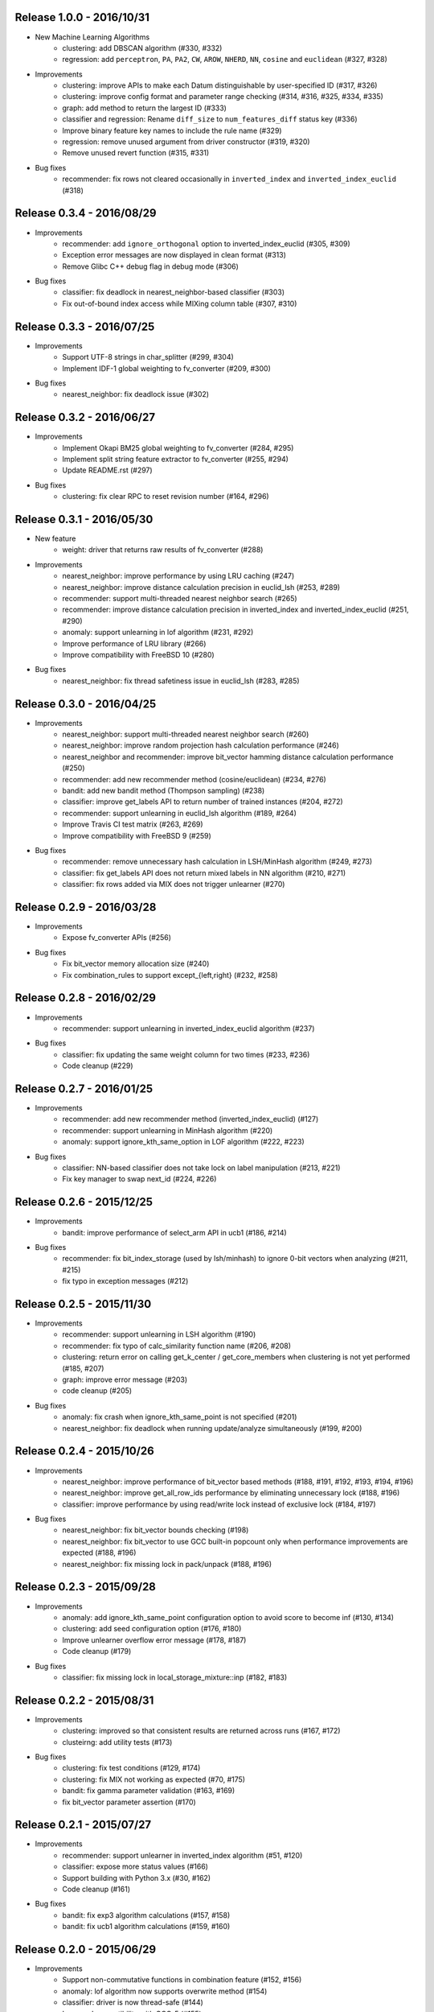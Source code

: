 Release 1.0.0 - 2016/10/31
--------------------------

* New Machine Learning Algorithms
    * clustering: add DBSCAN algorithm (#330, #332)
    * regression: add ``perceptron``, ``PA``, ``PA2``, ``CW``, ``AROW``, ``NHERD``, ``NN``, ``cosine`` and ``euclidean`` (#327, #328)

* Improvements
    * clustering: improve APIs to make each Datum distinguishable by user-specified ID (#317, #326)
    * clustering: improve config format and parameter range checking (#314, #316, #325, #334, #335)
    * graph: add method to return the largest ID (#333)
    * classifier and regression: Rename ``diff_size`` to ``num_features_diff`` status key (#336)
    * Improve binary feature key names to include the rule name (#329)
    * regression: remove unused argument from driver constructor (#319, #320)
    * Remove unused revert function (#315, #331)

* Bug fixes
    * recommender: fix rows not cleared occasionally in ``inverted_index`` and ``inverted_index_euclid`` (#318)

Release 0.3.4 - 2016/08/29
--------------------------

* Improvements
    * recommender: add ``ignore_orthogonal`` option to inverted_index_euclid (#305, #309)
    * Exception error messages are now displayed in clean format (#313)
    * Remove Glibc C++ debug flag in debug mode (#306)

* Bug fixes
    * classifier: fix deadlock in nearest_neighbor-based classifier (#303)
    * Fix out-of-bound index access while MIXing column table (#307, #310)

Release 0.3.3 - 2016/07/25
--------------------------

* Improvements
    * Support UTF-8 strings in char_splitter (#299, #304)
    * Implement IDF-1 global weighting to fv_converter (#209, #300)

* Bug fixes
    * nearest_neighbor: fix deadlock issue (#302)

Release 0.3.2 - 2016/06/27
--------------------------

* Improvements
    * Implement Okapi BM25 global weighting to fv_converter (#284, #295)
    * Implement split string feature extractor to fv_converter (#255, #294)
    * Update README.rst (#297)

* Bug fixes
    * clustering: fix clear RPC to reset revision number (#164, #296)

Release 0.3.1 - 2016/05/30
--------------------------

* New feature
    * weight: driver that returns raw results of fv_converter (#288)

* Improvements
    * nearest_neighbor: improve performance by using LRU caching (#247)
    * nearest_neighbor: improve distance calculation precision in euclid_lsh (#253, #289)
    * recommender: support multi-threaded nearest neighbor search (#265)
    * recommender: improve distance calculation precision in inverted_index and inverted_index_euclid (#251, #290)
    * anomaly: support unlearning in lof algorithm (#231, #292)
    * Improve performance of LRU library (#266)
    * Improve compatibility with FreeBSD 10 (#280)

* Bug fixes
    * nearest_neighbor: fix thread safetiness issue in euclid_lsh (#283, #285)

Release 0.3.0 - 2016/04/25
--------------------------

* Improvements
    * nearest_neighbor: support multi-threaded nearest neighbor search (#260)
    * nearest_neighbor: improve random projection hash calculation performance (#246)
    * nearest_neighbor and recommender: improve bit_vector hamming distance calculation performance (#250)
    * recommender: add new recommender method (cosine/euclidean) (#234, #276)
    * bandit: add new bandit method (Thompson sampling) (#238)
    * classifier: improve get_labels API to return number of trained instances (#204, #272)
    * recommender: support unlearning in euclid_lsh algorithm (#189, #264)
    * Improve Travis CI test matrix (#263, #269)
    * Improve compatibility with FreeBSD 9 (#259)

* Bug fixes
    * recommender: remove unnecessary hash calculation in LSH/MinHash algorithm (#249, #273)
    * classifier: fix get_labels API does not return mixed labels in NN algorithm (#210, #271)
    * classifier: fix rows added via MIX does not trigger unlearner (#270)

Release 0.2.9 - 2016/03/28
--------------------------

* Improvements
    * Expose fv_converter APIs (#256)

* Bug fixes
    * Fix bit_vector memory allocation size (#240)
    * Fix combination_rules to support except_{left,right} (#232, #258)

Release 0.2.8 - 2016/02/29
--------------------------

* Improvements
    * recommender: support unlearning in inverted_index_euclid algorithm (#237)

* Bug fixes
    * classifier: fix updating the same weight column for two times (#233, #236)
    * Code cleanup (#229)

Release 0.2.7 - 2016/01/25
--------------------------

* Improvements
    * recommender: add new recommender method (inverted_index_euclid) (#127)
    * recommender: support unlearning in MinHash algorithm (#220)
    * anomaly: support ignore_kth_same_option in LOF algorithm (#222, #223)

* Bug fixes
    * classifier: NN-based classifier does not take lock on label manipulation (#213, #221)
    * Fix key manager to swap next_id (#224, #226)

Release 0.2.6 - 2015/12/25
--------------------------

* Improvements
    * bandit: improve performance of select_arm API in ucb1 (#186, #214)

* Bug fixes
    * recommender: fix bit_index_storage (used by lsh/minhash) to ignore 0-bit vectors when analyzing (#211, #215)
    * fix typo in exception messages (#212)

Release 0.2.5 - 2015/11/30
--------------------------

* Improvements
    * recommender: support unlearning in LSH algorithm (#190)
    * recommender: fix typo of calc_similarity function name (#206, #208)
    * clustering: return error on calling get_k_center / get_core_members when clustering is not yet performed (#185, #207)
    * graph: improve error message (#203)
    * code cleanup (#205)

* Bug fixes
    * anomaly: fix crash when ignore_kth_same_point is not specified (#201)
    * nearest_neighbor: fix deadlock when running update/analyze simultaneously (#199, #200)

Release 0.2.4 - 2015/10/26
--------------------------

* Improvements
    * nearest_neighbor: improve performance of bit_vector based methods (#188, #191, #192, #193, #194, #196)
    * nearest_neighbor: improve get_all_row_ids performance by eliminating unnecessary lock (#188, #196)
    * classifier: improve performance by using read/write lock instead of exclusive lock (#184, #197)

* Bug fixes
    * nearest_neighbor: fix bit_vector bounds checking (#198)
    * nearest_neighbor: fix bit_vector to use GCC built-in popcount only when performance improvements are expected (#188, #196)
    * nearest_neighbor: fix missing lock in pack/unpack (#188, #196)

Release 0.2.3 - 2015/09/28
--------------------------

* Improvements
    * anomaly: add ignore_kth_same_point configuration option to avoid score to become inf (#130, #134)
    * clustering: add seed configuration option (#176, #180)
    * Improve unlearner overflow error message (#178, #187)
    * Code cleanup (#179)

* Bug fixes
    * classifier: fix missing lock in local_storage_mixture::inp (#182, #183)

Release 0.2.2 - 2015/08/31
--------------------------

* Improvements
    * clustering: improved so that consistent results are returned across runs (#167, #172)
    * clusteirng: add utility tests (#173)

* Bug fixes
    * clustering: fix test conditions (#129, #174)
    * clustering: fix MIX not working as expected (#70, #175)
    * bandit: fix gamma parameter validation (#163, #169)
    * fix bit_vector parameter assertion (#170)

Release 0.2.1 - 2015/07/27
--------------------------

* Improvements
    * recommender: support unlearner in inverted_index algorithm (#51, #120)
    * classifier: expose more status values (#166)
    * Support building with Python 3.x (#30, #162)
    * Code cleanup (#161)

* Bug fixes
    * bandit: fix exp3 algorithm calculations (#157, #158)
    * bandit: fix ucb1 algorithm calculations (#159, #160)

Release 0.2.0 - 2015/06/29
--------------------------

* Improvements
    * Support non-commutative functions in combination feature (#152, #156)
    * anomaly: lof algorithm now supports overwrite method (#154)
    * classifier: driver is now thread-safe (#144)
    * Improved compatibility with GCC-5 (#155)
    * Code cleanup (#140)

* Bug fixes
    * clustering: fix k-means segmentation fault when get_nearest_center is called before clustering is performed (#150, #151)
    * Column tables now touches unlearner on MIX (#100, #113)

Release 0.1.2 - 2015/04/27
--------------------------

* Improvements
   * bandit: add assume_unrewarded option (#125, #133)
   * Improved performance of bit_vector calculations (#137)
   * Codes cleanup (#132, #141, #143)

* Bug fixes
    * bandit: reject specifying unknown arm ID in register_reward API (#138, #148)
    * bandit: fix clear API to reset arm IDs (#142, #149)
    * recommender: fix retain_projection option not working in euclid_lsh (#98, #116)
    * Fix fv_converter become unresponsive when empty datum is given (#146, #147)
    * plugin.hpp is missing from installation (#139, #145)

Release 0.1.1 - 2015/03/30
--------------------------

* Improvements
    * Move column storage directory (#118, #123)
    * classifier: install algorithm headers (#117)
    * fv_converter reports error precisely (#119)
    * Codes / comments cleanup (#96, #97, #107, #109, #114, #115, #122, #135, #136)
    * Add language declarations to wscript (#108)
    * Update to the latest waf-unittest (#128)

* Bug fixes
    * clustering: avoid clusteirng score to become NaN (#78)

Release 0.1.0 - 2015/02/23
--------------------------

* New machine learning service
    * Distributed Multi-Armed Bandit (#111)

* Improvements
    * Add combination feature (#104)
    * classifier: Add NN-based method (#83)
    * clustering: Add test for gmm-based clustering algorithm (#66)
    * nearest_neighbor: implement get_all_rows API (#58, #101)
    * Update copyright (#103, #105)

* Bug fixes
    * weight_manager now MIX correctly in recommender, nearest_neighbor, anomaly and clustering (#61, #64)
    * weight_manager is now saved in nearest_neighbor and clustering (#62, #64)
    * nearest_neighbor: weight_manager is now updated when calling set_row API (#99, #64)
    * nearest_neighbor: overwriting rows now correctly updates the specified row (#84)
    * anomaly: neighbor of updated ID is not touched when using unlearner (#92, #94)

Release 0.0.7 - 2014/12/22
--------------------------

* Improvements
    * Remove error-prone default constructor (#72, #80)
    * clustering: Add test for gmm-based clustering algorithm (#66)

* Bug fixes
    * random_unlearner now take care of entries deleted by user (#60, #79)
    * Fix error message in gaussian_normalization_filter (#85, #86)

Release 0.0.6 - 2014/11/25
--------------------------

* Improvements
    * Add normalization feature (num_filter) to fv_converter (#67, #68)
    * recommender: Improve performance of inverted_index (#44, #45)
        * This work was supported by New Energy and Industrial Technology Development Organization (NEDO).
    * clustering: Support clear RPC method (#69)
    * burst: Improved parameter validation (#75, #77)
    * burst: Remove unused debug code (#71, #74)
    * Enable libstdc++ debug mode when configured using `--enable-debug` (#73)

* Bug fixes
    * recommender: Fix unlearner leaks rows when using NN-based method (fix #76)

Release 0.0.5 - 2014/10/20
--------------------------

* New machine learning service
    * Distributed Burst Detection

* Improvements
    * Removed an unnecessary typedef (#37)

Release 0.0.4 - 2014/09/29
--------------------------

* Improvements
    * Support string replacement with capture group in oniguruma-based regexp string_filter (#53)
    * Improve varidation of replacement string in re2-based regexp string_filter (#54)
    * classifier: Improve error message when invalid configuration is given (#52)

Release 0.0.3 - 2014/08/25
--------------------------

* Improvements
    * Improved speed of clustering test (#48)
    * anomaly: Exposed is_updatable interface in driver (#41)

* Bug fixes
    * classifier: Fix NHERD equations (#47)
    * stat: Fix wrong error message (#42)

Release 0.0.2 - 2014/07/22
--------------------------

* Improvements
    * Support for OS X Mavericks (#20, #23)
    * Make parameter name consistent with config (#38)
    * Add ABI version number to object file (#39)
    * #34, #35, #36, #40
* Bug fixes
    * classifier, regression: Fix a misused iterator (#21)
    * Remove out-of-bound access to vectors (#25)
    * Make bit_vector safer (#33)
    * Fix test for x86 machine (#31)

Release 0.0.1 - 2014/06/23
--------------------------

* First release of jubatus_core; algorithm component of Jubatus.
* jubatus_core was separated from Jubatus 0.5.4. Changes since 0.5.4 are as follows:
    * Add unlearning feature with sticky ID handling (#4)
    * Users can now disable regexp libraries at compile time (#8)
    * Renamed methods in Nearest Neighbor module: {similar,neighbor}_row_from_data is now called {similar,neighbor}_row_from_datum (#6)
    * Message improvements (#12)
    * Support for OS X Mavericks (#11)
